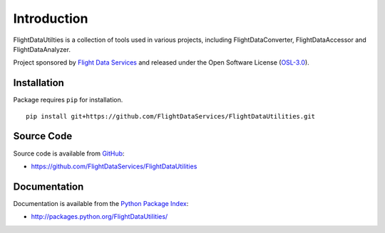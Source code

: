 Introduction
============

FlightDataUtilties is a collection of tools used in various projects, including
FlightDataConverter, FlightDataAccessor and FlightDataAnalyzer.


Project sponsored by `Flight Data Services`_ and released under the Open 
Software License (`OSL-3.0`_).

Installation
------------

Package requires ``pip`` for installation.
::

    pip install git+https://github.com/FlightDataServices/FlightDataUtilities.git

Source Code
-----------

Source code is available from `GitHub`_:

* https://github.com/FlightDataServices/FlightDataUtilities

Documentation
-------------

Documentation is available from the `Python Package Index`_:

* http://packages.python.org/FlightDataUtilities/

.. _Flight Data Services: http://www.flightdataservices.com/
.. _OSL-3.0: http://www.opensource.org/licenses/osl-3.0.php
.. _GitHub: https://github.com/
.. _Python Package Index: http://pypi.python.org/

.. image:: https://cruel-carlota.pagodabox.com/6513d330c6dc7ba0a4e763a633d1edc0
    :alt: githalytics.com
    :target: http://githalytics.com/FlightDataServices/FlightDataUtilities
